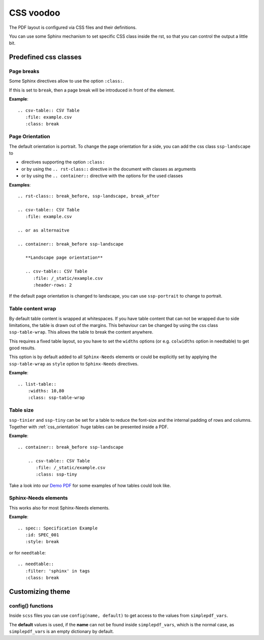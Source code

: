 .. _css:

CSS voodoo
==========
The PDF layout is configured via CSS files and their definitions.

You can use some Sphinx mechanism to set specific CSS class inside the rst, so that you can control the output a
little bit.

Predefined css classes
----------------------

Page breaks
~~~~~~~~~~~
Some Sphinx directives allow to use the option ``:class:``.

If this is set to ``break``, then a page break will be introduced in front of the element.

**Example**::

    .. csv-table:: CSV Table
       :file: example.csv
       :class: break

.. _css_orientation:

Page Orientation
~~~~~~~~~~~~~~~~

The default orientation is portrait. To change the page orientation for a side, you can add the css class
``ssp-landscape`` to

* directives supporting the option ``:class:``
* or by using the ``.. rst-class::`` directive in the document with classes as arguments
* or by using the ``.. container::`` directive with the options for the used classes

**Examples**::

    .. rst-class:: break_before, ssp-landscape, break_after

    .. csv-table:: CSV Table
       :file: example.csv

    .. or as alternaitve

    .. container:: break_before ssp-landscape

       **Landscape page orientation**

       .. csv-table:: CSV Table
          :file: /_static/example.csv
          :header-rows: 2

If the default page orientation is changed to landscape, you can use ``ssp-portrait`` to change to portrait.

Table content wrap
~~~~~~~~~~~~~~~~~~

By default table content is wrapped at whitespaces. If you have table content that can not be wrapped due to
side limitations, the table is drawn out of the margins. This behaviour can be changed by using the css class
``ssp-table-wrap``. This allows the table to break the content anywhere.

This requires a fixed table layout, so you have to set the ``widths`` options (or e.g. ``colwidths`` option
in needtable) to get good results.

This option is by default added to all ``Sphinx-Needs`` elements or could be explicitly set by applying the
``ssp-table-wrap`` as ``style`` option to ``Sphinx-Needs`` directives.

**Example**::

    .. list-table::
        :widths: 10,80
        :class: ssp-table-wrap

Table size
~~~~~~~~~~
``ssp-tinier`` and ``ssp-tiny`` can be set for a table to reduce the font-size and the internal padding of
rows and columns. Together with  :ref:`css_orientation` huge tables can be presented inside a PDF.

**Example**::

   .. container:: break_before ssp-landscape

       .. csv-table:: CSV Table
          :file: /_static/example.csv
          :class: ssp-tiny

Take a look into our `Demo PDF </_static/Sphinx-SimplePDF-DEMO.pdf>`_ for some examples of how tables could look like.


Sphinx-Needs elements
~~~~~~~~~~~~~~~~~~~~~

This works also for most Sphinx-Needs elements.

**Example**::

    .. spec:: Specification Example
       :id: SPEC_001
       :style: break

or for ``needtable``::

    .. needtable::
       :filter: 'sphinx' in tags
       :class: break

Customizing theme
-----------------

config() functions
~~~~~~~~~~~~~~~~~~
Inside ``scss`` files you can use ``config(name, default)`` to get access to the values from
``simplepdf_vars``.

The **default** values is used, if the **name** can not be found inside ``simplepdf_vars``, which is the normal case, as
``simplepdf_vars`` is an empty dictionary by default.
